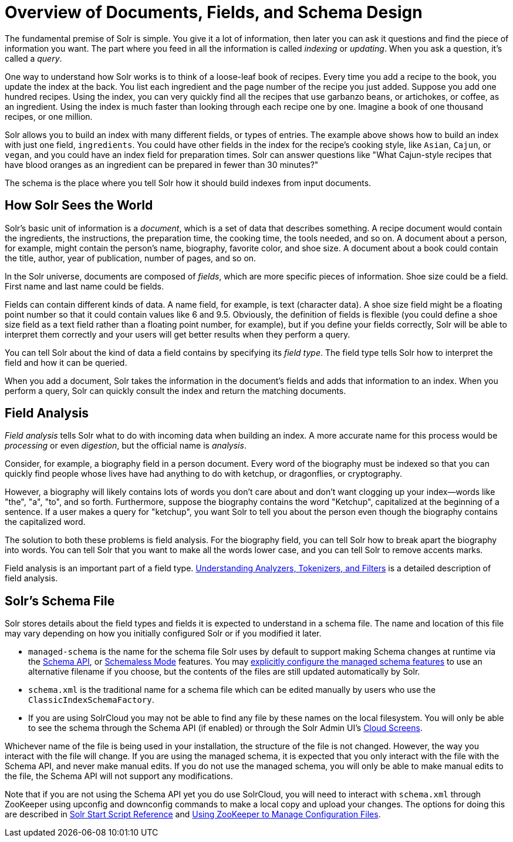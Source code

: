 = Overview of Documents, Fields, and Schema Design
:page-shortname: overview-of-documents-fields-and-schema-design
:page-permalink: overview-of-documents-fields-and-schema-design.html

The fundamental premise of Solr is simple. You give it a lot of information, then later you can ask it questions and find the piece of information you want. The part where you feed in all the information is called _indexing_ or __updating__. When you ask a question, it's called a __query__.

One way to understand how Solr works is to think of a loose-leaf book of recipes. Every time you add a recipe to the book, you update the index at the back. You list each ingredient and the page number of the recipe you just added. Suppose you add one hundred recipes. Using the index, you can very quickly find all the recipes that use garbanzo beans, or artichokes, or coffee, as an ingredient. Using the index is much faster than looking through each recipe one by one. Imagine a book of one thousand recipes, or one million.

Solr allows you to build an index with many different fields, or types of entries. The example above shows how to build an index with just one field, `ingredients`. You could have other fields in the index for the recipe's cooking style, like `Asian`, `Cajun`, or `vegan`, and you could have an index field for preparation times. Solr can answer questions like "What Cajun-style recipes that have blood oranges as an ingredient can be prepared in fewer than 30 minutes?"

The schema is the place where you tell Solr how it should build indexes from input documents.

// OLD_CONFLUENCE_ID: OverviewofDocuments,Fields,andSchemaDesign-HowSolrSeestheWorld

[[OverviewofDocuments_Fields_andSchemaDesign-HowSolrSeestheWorld]]
== How Solr Sees the World

Solr's basic unit of information is a __document__, which is a set of data that describes something. A recipe document would contain the ingredients, the instructions, the preparation time, the cooking time, the tools needed, and so on. A document about a person, for example, might contain the person's name, biography, favorite color, and shoe size. A document about a book could contain the title, author, year of publication, number of pages, and so on.

In the Solr universe, documents are composed of __fields__, which are more specific pieces of information. Shoe size could be a field. First name and last name could be fields.

Fields can contain different kinds of data. A name field, for example, is text (character data). A shoe size field might be a floating point number so that it could contain values like 6 and 9.5. Obviously, the definition of fields is flexible (you could define a shoe size field as a text field rather than a floating point number, for example), but if you define your fields correctly, Solr will be able to interpret them correctly and your users will get better results when they perform a query.

You can tell Solr about the kind of data a field contains by specifying its __field type__. The field type tells Solr how to interpret the field and how it can be queried.

When you add a document, Solr takes the information in the document's fields and adds that information to an index. When you perform a query, Solr can quickly consult the index and return the matching documents.

// OLD_CONFLUENCE_ID: OverviewofDocuments,Fields,andSchemaDesign-FieldAnalysis

[[OverviewofDocuments_Fields_andSchemaDesign-FieldAnalysis]]
== Field Analysis

_Field analysis_ tells Solr what to do with incoming data when building an index. A more accurate name for this process would be _processing_ or even __digestion__, but the official name is __analysis__.

Consider, for example, a biography field in a person document. Every word of the biography must be indexed so that you can quickly find people whose lives have had anything to do with ketchup, or dragonflies, or cryptography.

However, a biography will likely contains lots of words you don't care about and don't want clogging up your index—words like "the", "a", "to", and so forth. Furthermore, suppose the biography contains the word "Ketchup", capitalized at the beginning of a sentence. If a user makes a query for "ketchup", you want Solr to tell you about the person even though the biography contains the capitalized word.

The solution to both these problems is field analysis. For the biography field, you can tell Solr how to break apart the biography into words. You can tell Solr that you want to make all the words lower case, and you can tell Solr to remove accents marks.

Field analysis is an important part of a field type. <<understanding-analyzers-tokenizers-and-filters.adoc#,Understanding Analyzers, Tokenizers, and Filters>> is a detailed description of field analysis.

// OLD_CONFLUENCE_ID: OverviewofDocuments,Fields,andSchemaDesign-Solr'sSchemaFile

[[OverviewofDocuments_Fields_andSchemaDesign-Solr_sSchemaFile]]
== Solr's Schema File

Solr stores details about the field types and fields it is expected to understand in a schema file. The name and location of this file may vary depending on how you initially configured Solr or if you modified it later.

* `managed-schema` is the name for the schema file Solr uses by default to support making Schema changes at runtime via the <<schema-api.adoc#,Schema API>>, or <<schemaless-mode.adoc#,Schemaless Mode>> features. You may <<schema-factory-definition-in-solrconfig.adoc#,explicitly configure the managed schema features>> to use an alternative filename if you choose, but the contents of the files are still updated automatically by Solr.
* `schema.xml` is the traditional name for a schema file which can be edited manually by users who use the `ClassicIndexSchemaFactory`.
* If you are using SolrCloud you may not be able to find any file by these names on the local filesystem. You will only be able to see the schema through the Schema API (if enabled) or through the Solr Admin UI's <<cloud-screens.adoc#,Cloud Screens>>.

Whichever name of the file is being used in your installation, the structure of the file is not changed. However, the way you interact with the file will change. If you are using the managed schema, it is expected that you only interact with the file with the Schema API, and never make manual edits. If you do not use the managed schema, you will only be able to make manual edits to the file, the Schema API will not support any modifications.

Note that if you are not using the Schema API yet you do use SolrCloud, you will need to interact with `schema.xml` through ZooKeeper using upconfig and downconfig commands to make a local copy and upload your changes. The options for doing this are described in <<solr-start-script-reference.adoc#,Solr Start Script Reference>> and <<using-zookeeper-to-manage-configuration-files.adoc#,Using ZooKeeper to Manage Configuration Files>>.
